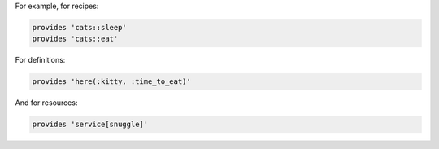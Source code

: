 .. The contents of this file may be included in multiple topics (using the includes directive).
.. The contents of this file should be modified in a way that preserves its ability to appear in multiple topics.


For example, for recipes:

.. code-block:: ruby

   provides 'cats::sleep'
   provides 'cats::eat'

For definitions:

.. code-block:: ruby

   provides 'here(:kitty, :time_to_eat)'

And for resources:

.. code-block:: ruby

   provides 'service[snuggle]'
